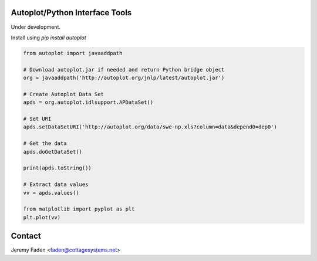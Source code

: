 Autoplot/Python Interface Tools
-------------------------------

Under development. 

Install using `pip install autoplot`

.. code:: python

  from autoplot import javaaddpath

  # Download autoplot.jar if needed and return Python bridge object
  org = javaaddpath('http://autoplot.org/jnlp/latest/autoplot.jar')

  # Create Autoplot Data Set
  apds = org.autoplot.idlsupport.APDataSet()

  # Set URI
  apds.setDataSetURI('http://autoplot.org/data/swe-np.xls?column=data&depend0=dep0')

  # Get the data
  apds.doGetDataSet()

  print(apds.toString())

  # Extract data values
  vv = apds.values()

  from matplotlib import pyplot as plt
  plt.plot(vv)

Contact
-------------------------------

Jeremy Faden <faden@cottagesystems.net>
